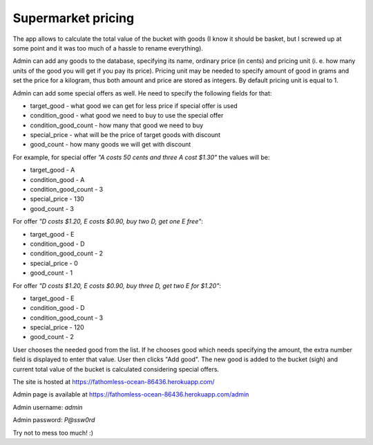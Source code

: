 Supermarket pricing
-------------------

The app allows to calculate the total value of the bucket with goods (I know
it should be basket, but I screwed up at some point and it was too much of a
hassle to rename everything).

Admin can add any goods to the database, specifying its name, ordinary price
(in cents) and pricing unit (i. e. how many units of the good you will get if
you pay its price). Pricing unit may be needed to specify amount of good in
grams and set the price for a kilogram, thus both amount and price are stored
as integers. By default pricing unit is equal to 1.

Admin can add some special offers as well. He need to specify the following
fields for that:

* target_good - what good we can get for less price if special offer is used
* condition_good - what good we need to buy to use the special offer
* condition_good_count - how many that good we need to buy
* special_price - what will be the price of target goods with discount
* good_count - how many goods we will get with discount

For example, for special offer *"A costs 50 cents and three A cost $1.30"* the
values will be:

* target_good - A
* condition_good - A
* condition_good_count - 3
* special_price - 130
* good_count - 3

For offer *"D costs $1.20, E costs $0.90, buy two D, get one E free"*:

* target_good - E
* condition_good - D
* condition_good_count - 2
* special_price - 0
* good_count - 1

For offer *"D costs $1.20, E costs $0.90, buy three D, get two E for $1.20"*:

* target_good - E
* condition_good - D
* condition_good_count - 3
* special_price - 120
* good_count - 2

User chooses the needed good from the list. If he chooses good which
needs specifying the amount, the extra number field is displayed to enter that
value. User then clicks "Add good". The new good is added to the bucket (sigh)
and current total value of the bucket is calculated considering special offers.

The site is hosted at https://fathomless-ocean-86436.herokuapp.com/

Admin page is available at https://fathomless-ocean-86436.herokuapp.com/admin

Admin username: *admin*

Admin password: *P@ssw0rd*

Try not to mess too much! :)
